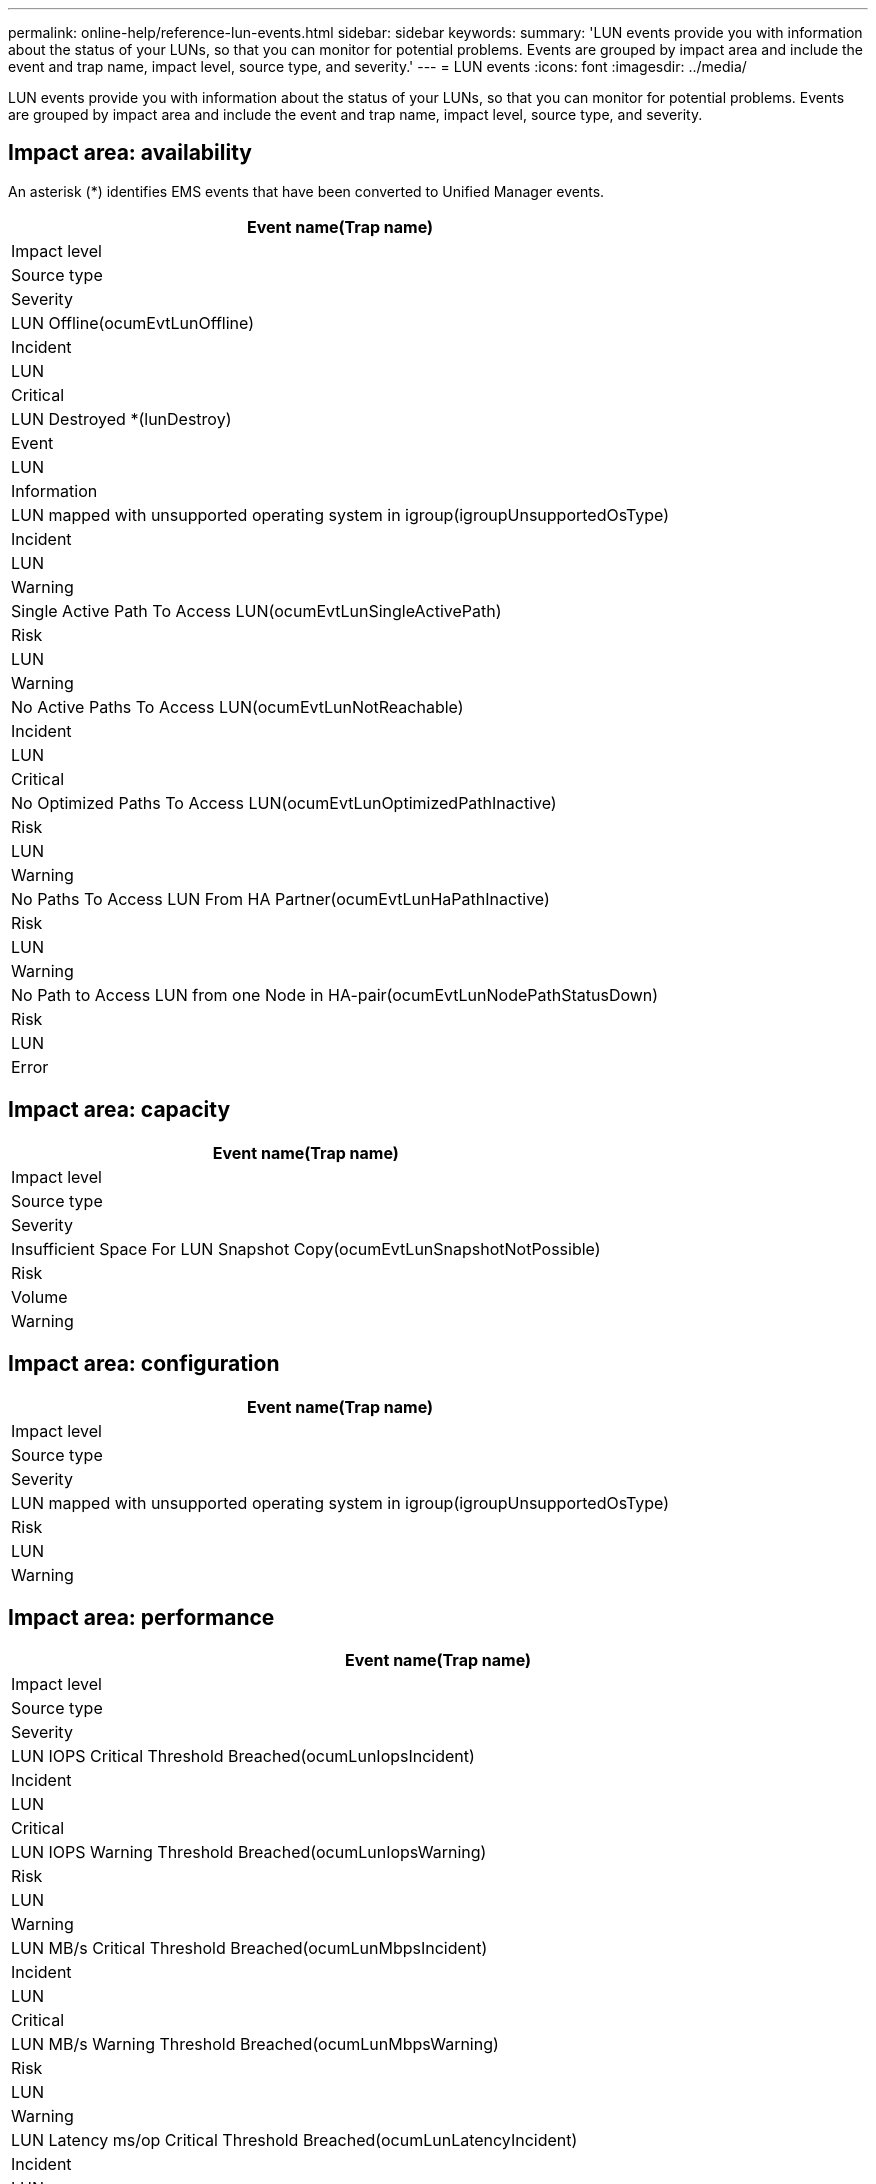 ---
permalink: online-help/reference-lun-events.html
sidebar: sidebar
keywords: 
summary: 'LUN events provide you with information about the status of your LUNs, so that you can monitor for potential problems. Events are grouped by impact area and include the event and trap name, impact level, source type, and severity.'
---
= LUN events
:icons: font
:imagesdir: ../media/

[.lead]
LUN events provide you with information about the status of your LUNs, so that you can monitor for potential problems. Events are grouped by impact area and include the event and trap name, impact level, source type, and severity.

== Impact area: availability

An asterisk (*) identifies EMS events that have been converted to Unified Manager events.

|===
| Event name(Trap name)

| Impact level| Source type| Severity
a|
LUN Offline(ocumEvtLunOffline)

a|
Incident
a|
LUN
a|
Critical
a|
LUN Destroyed *(lunDestroy)

a|
Event
a|
LUN
a|
Information
a|
LUN mapped with unsupported operating system in igroup(igroupUnsupportedOsType)

a|
Incident
a|
LUN
a|
Warning
a|
Single Active Path To Access LUN(ocumEvtLunSingleActivePath)

a|
Risk
a|
LUN
a|
Warning
a|
No Active Paths To Access LUN(ocumEvtLunNotReachable)

a|
Incident
a|
LUN
a|
Critical
a|
No Optimized Paths To Access LUN(ocumEvtLunOptimizedPathInactive)

a|
Risk
a|
LUN
a|
Warning
a|
No Paths To Access LUN From HA Partner(ocumEvtLunHaPathInactive)

a|
Risk
a|
LUN
a|
Warning
a|
No Path to Access LUN from one Node in HA-pair(ocumEvtLunNodePathStatusDown)

a|
Risk
a|
LUN
a|
Error
|===

== Impact area: capacity

|===
| Event name(Trap name)

| Impact level| Source type| Severity
a|
Insufficient Space For LUN Snapshot Copy(ocumEvtLunSnapshotNotPossible)

a|
Risk
a|
Volume
a|
Warning
|===

== Impact area: configuration

|===
| Event name(Trap name)

| Impact level| Source type| Severity
a|
LUN mapped with unsupported operating system in igroup(igroupUnsupportedOsType)

a|
Risk
a|
LUN
a|
Warning
|===

== Impact area: performance

|===
| Event name(Trap name)

| Impact level| Source type| Severity
a|
LUN IOPS Critical Threshold Breached(ocumLunIopsIncident)

a|
Incident
a|
LUN
a|
Critical
a|
LUN IOPS Warning Threshold Breached(ocumLunIopsWarning)

a|
Risk
a|
LUN
a|
Warning
a|
LUN MB/s Critical Threshold Breached(ocumLunMbpsIncident)

a|
Incident
a|
LUN
a|
Critical
a|
LUN MB/s Warning Threshold Breached(ocumLunMbpsWarning)

a|
Risk
a|
LUN
a|
Warning
a|
LUN Latency ms/op Critical Threshold Breached(ocumLunLatencyIncident)

a|
Incident
a|
LUN
a|
Critical
a|
LUN Latency ms/op Warning Threshold Breached(ocumLunLatencyWarning)

a|
Risk
a|
LUN
a|
Warning
a|
LUN Latency and IOPS Critical Threshold Breached(ocumLunLatencyIopsIncident)

a|
Incident
a|
LUN
a|
Critical
a|
LUN Latency and IOPS Warning Threshold Breached(ocumLunLatencyIopsWarning)

a|
Risk
a|
LUN
a|
Warning
a|
LUN Latency and MB/s Critical Threshold Breached(ocumLunLatencyMbpsIncident)

a|
Incident
a|
LUN
a|
Critical
a|
LUN Latency and MB/s Warning Threshold Breached(ocumLunLatencyMbpsWarning)

a|
Risk
a|
LUN
a|
Warning
a|
LUN Latency and Aggregate Performance Capacity Used Critical Threshold Breached(ocumLunLatencyAggregatePerfCapacityUsedIncident)

a|
Incident
a|
LUN
a|
Critical
a|
LUN Latency and Aggregate Performance Capacity Used Warning Threshold Breached(ocumLunLatencyAggregatePerfCapacityUsedWarning)

a|
Risk
a|
LUN
a|
Warning
a|
LUN Latency and Aggregate Utilization Critical Threshold Breached(ocumLunLatencyAggregateUtilizationIncident)

a|
Incident
a|
LUN
a|
Critical
a|
LUN Latency and Aggregate Utilization Warning Threshold Breached(ocumLunLatencyAggregateUtilizationWarning)

a|
Risk
a|
LUN
a|
Warning
a|
LUN Latency and Node Performance Capacity Used Critical Threshold Breached(ocumLunLatencyNodePerfCapacityUsedIncident)

a|
Incident
a|
LUN
a|
Critical
a|
LUN Latency and Node Performance Capacity Used Warning Threshold Breached(ocumLunLatencyNodePerfCapacityUsedWarning)

a|
Risk
a|
LUN
a|
Warning
a|
LUN Latency and Node Performance Capacity Used - Takeover Critical Threshold Breached(ocumLunLatencyAggregatePerfCapacityUsedTakeoverIncident)

a|
Incident
a|
LUN
a|
Critical
a|
LUN Latency and Node Performance Capacity Used - Takeover Warning Threshold Breached(ocumLunLatencyAggregatePerfCapacityUsedTakeoverWarning)

a|
Risk
a|
LUN
a|
Warning
a|
LUN Latency and Node Utilization Critical Threshold Breached(ocumLunLatencyNodeUtilizationIncident)

a|
Incident
a|
LUN
a|
Critical
a|
LUN Latency and Node Utilization Warning Threshold Breached(ocumLunLatencyNodeUtilizationWarning)

a|
Risk
a|
LUN
a|
Warning
a|
QoS LUN Max IOPS Warning Threshold Breached(ocumQosLunMaxIopsWarning)

a|
Risk
a|
LUN
a|
Warning
a|
QoS LUN Max MB/s Warning Threshold Breached(ocumQosLunMaxMbpsWarning)

a|
Risk
a|
LUN
a|
Warning
a|
Workload LUN Latency Threshold Breached as defined by Performance Service Level Policy(ocumConformanceLatencyWarning)

a|
Risk
a|
LUN
a|
Warning
|===
